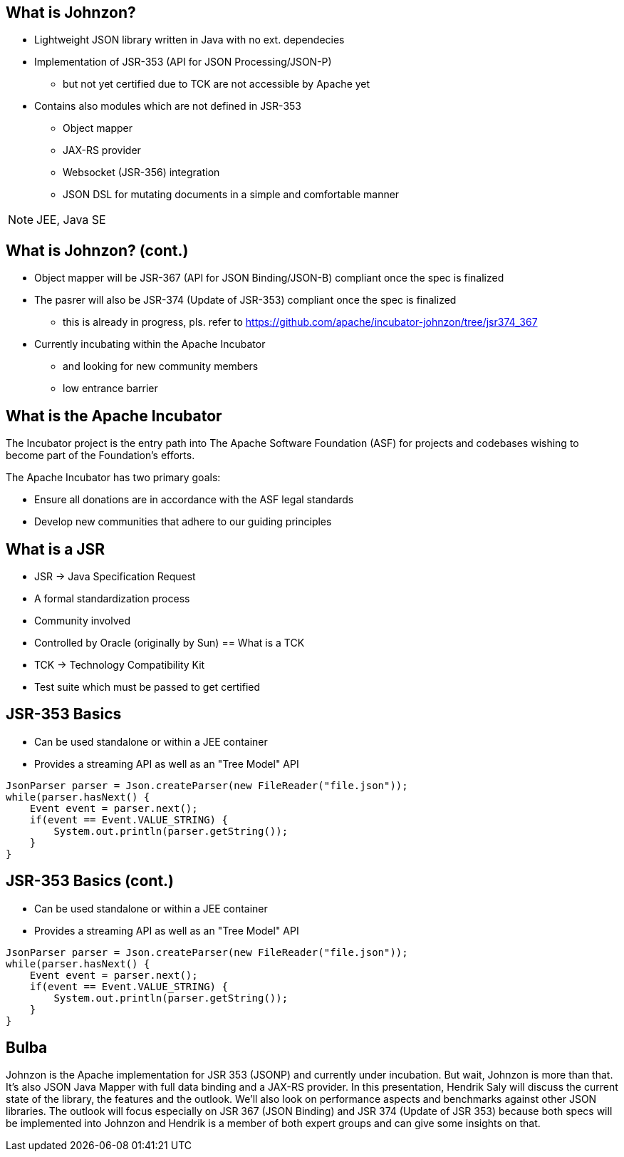 == What is Johnzon?

* Lightweight JSON library written in Java with no ext. dependecies

* Implementation of JSR-353 (API for JSON Processing/JSON-P)
** but not yet certified due to TCK are not accessible by Apache yet

* Contains also modules which are not defined in JSR-353
** Object mapper
** JAX-RS provider
** Websocket (JSR-356) integration
** JSON DSL for mutating documents in a simple and comfortable manner

[NOTE.speaker]
--
JEE, Java SE
--

== What is Johnzon? (cont.)
* Object mapper will be JSR-367 (API for JSON Binding/JSON-B) compliant once the spec is finalized
* The pasrer will also be JSR-374 (Update of JSR-353) compliant once the spec is finalized
** this is already in progress, pls. refer to https://github.com/apache/incubator-johnzon/tree/jsr374_367

* Currently incubating within the Apache Incubator
** and looking for new community members
** low entrance barrier

== What is the Apache Incubator
The Incubator project is the entry path into The Apache Software Foundation (ASF) for projects and codebases 
wishing to become part of the Foundation's efforts. 

The Apache Incubator has two primary goals:

* Ensure all donations are in accordance with the ASF legal standards
* Develop new communities that adhere to our guiding principles

== What is a JSR

* JSR -> Java Specification Request
* A formal standardization process
* Community involved
* Controlled by Oracle (originally by Sun)
[data-background="images/fish.jpg"]
== What is a TCK

* TCK -> Technology Compatibility Kit
* Test suite which must be passed to get certified

== JSR-353 Basics

* Can be used standalone or within a JEE container
* Provides a streaming API as well as an "Tree Model" API

[source, java]
----
JsonParser parser = Json.createParser(new FileReader("file.json"));
while(parser.hasNext() {
    Event event = parser.next();
    if(event == Event.VALUE_STRING) {
    	System.out.println(parser.getString());
    }
}
----

== JSR-353 Basics (cont.)

* Can be used standalone or within a JEE container
* Provides a streaming API as well as an "Tree Model" API

[source, java]
----
JsonParser parser = Json.createParser(new FileReader("file.json"));
while(parser.hasNext() {
    Event event = parser.next();
    if(event == Event.VALUE_STRING) {
    	System.out.println(parser.getString());
    }
}
----

== Bulba

Johnzon is the Apache implementation for JSR 353 (JSONP) and currently under incubation.
But wait, Johnzon is more than that. It's also JSON Java Mapper with full data binding and a JAX-RS provider.
In this presentation, Hendrik Saly will discuss the current state of the library,
the features and the outlook. We'll also look on performance aspects and benchmarks against other JSON libraries.
The outlook will focus especially on JSR 367 (JSON Binding) and JSR 374 (Update of JSR 353) because both specs will be implemented into Johnzon and Hendrik is a member of both expert groups and can give some insights on that.


